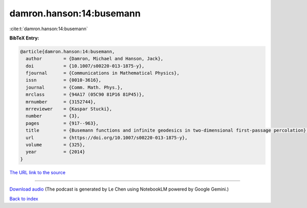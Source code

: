 damron.hanson:14:busemann
=========================

:cite:t:`damron.hanson:14:busemann`

**BibTeX Entry:**

.. code-block:: bibtex

   @article{damron.hanson:14:busemann,
     author        = {Damron, Michael and Hanson, Jack},
     doi           = {10.1007/s00220-013-1875-y},
     fjournal      = {Communications in Mathematical Physics},
     issn          = {0010-3616},
     journal       = {Comm. Math. Phys.},
     mrclass       = {94A17 (05C90 81P16 81P45)},
     mrnumber      = {3152744},
     mrreviewer    = {Kaspar Stucki},
     number        = {3},
     pages         = {917--963},
     title         = {Busemann functions and infinite geodesics in two-dimensional first-passage percolation},
     url           = {https://doi.org/10.1007/s00220-013-1875-y},
     volume        = {325},
     year          = {2014}
   }

`The URL link to the source <https://doi.org/10.1007/s00220-013-1875-y>`__




.. raw:: html

   <div style="margin-top: 1em; margin-bottom: 1em;">
     <audio controls>
       <source src="../damron_hanson-14-busemann.wav" type="audio/wav">
       <p>Your browser does not support the audio element. Please download the audio file instead.</p>
     </audio>
   </div>

----

`Download audio <../damron_hanson-14-busemann.wav>`__ (The podcast is generated by Le Chen using NotebookLM powered by Google Gemini.)

`Back to index <../By-Cite-Keys.html>`__

